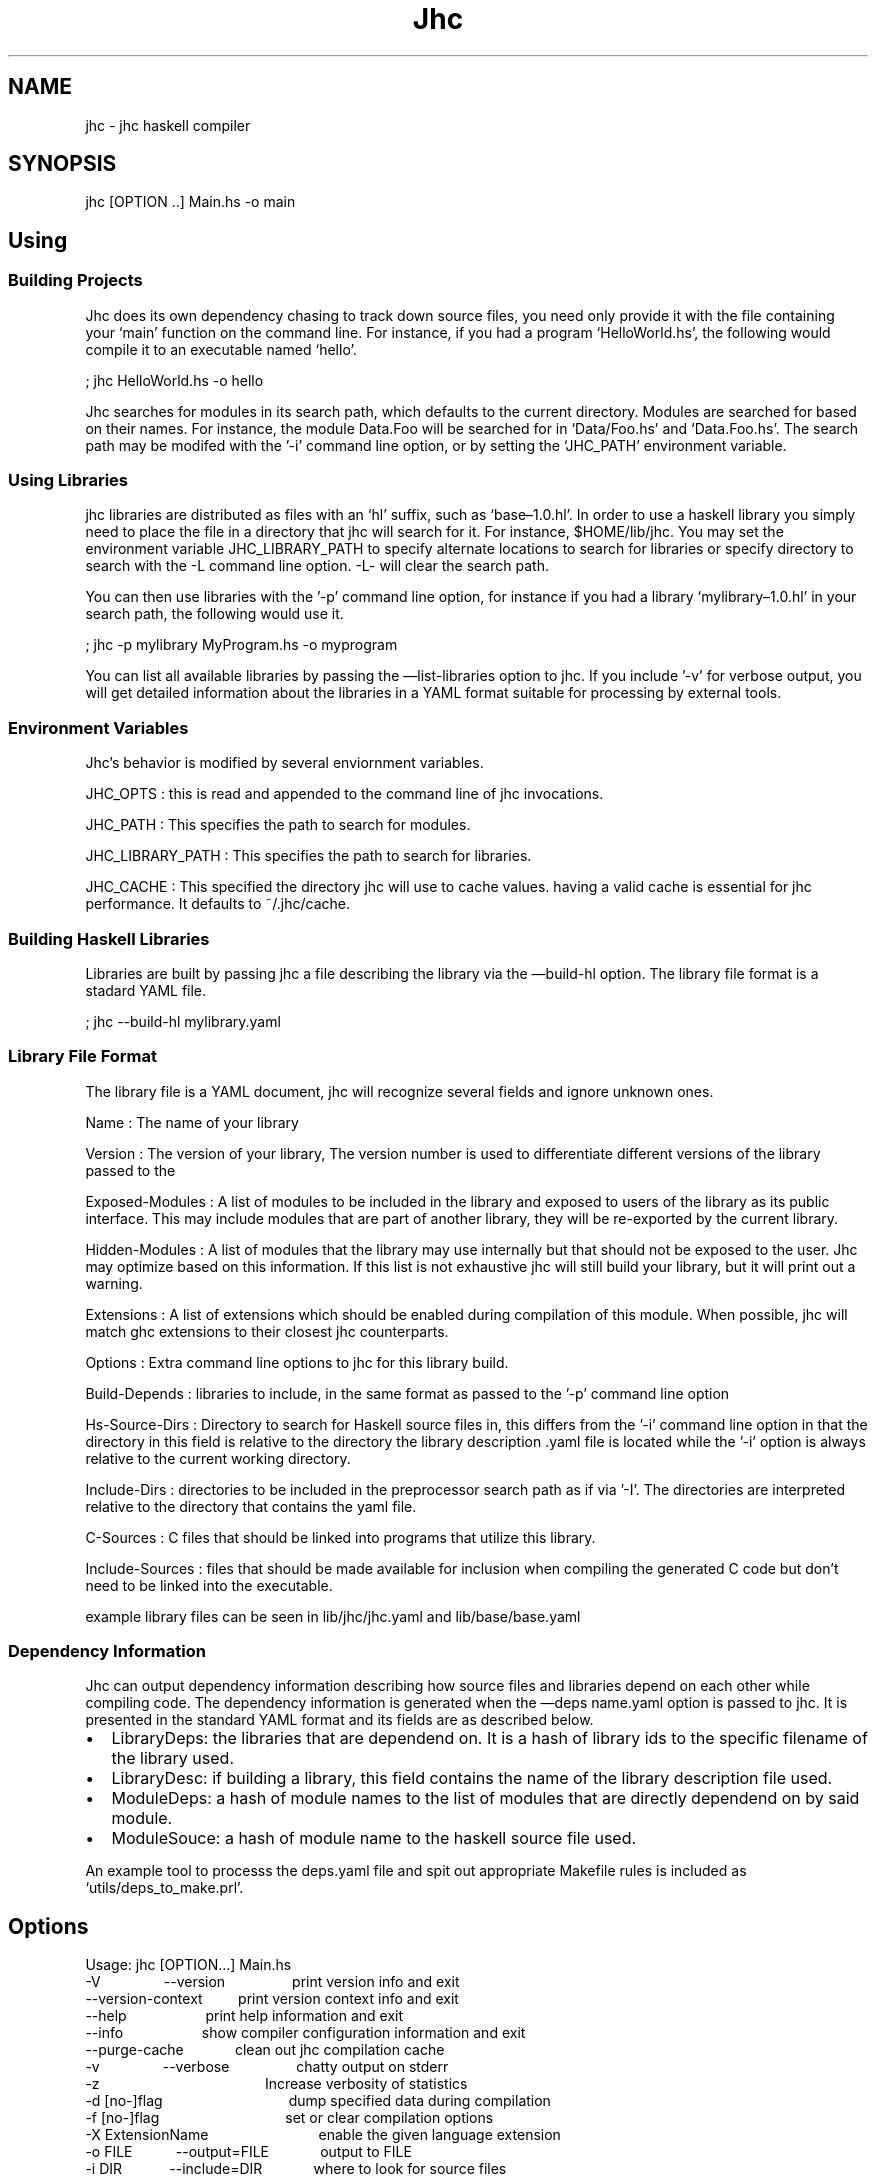 .\"t
.TH Jhc "" "" "User's Manual"
.SH NAME
.PP
\f[CR]
      jhc\ -\ jhc\ haskell\ compiler
\f[]
.SH SYNOPSIS
.PP
\f[CR]
      jhc\ [OPTION\ ..]\ Main.hs\ -o\ main
\f[]
.SH Using
.SS Building Projects
.PP
Jhc does its own dependency chasing to track down source files, you
need only provide it with the file containing your `main' function
on the command line.
For instance, if you had a program `HelloWorld.hs', the following
would compile it to an executable named `hello'.
.PP
\f[CR]
      ;\ jhc\ HelloWorld.hs\ -o\ hello
\f[]
.PP
Jhc searches for modules in its search path, which defaults to the
current directory.
Modules are searched for based on their names.
For instance, the module Data.Foo will be searched for in
`Data/Foo.hs' and `Data.Foo.hs'.
The search path may be modifed with the '-i' command line option,
or by setting the `JHC_PATH' environment variable.
.SS Using Libraries
.PP
jhc libraries are distributed as files with an `hl' suffix, such as
`base\[en]1.0.hl'.
In order to use a haskell library you simply need to place the file
in a directory that jhc will search for it.
For instance, $HOME/lib/jhc.
You may set the environment variable JHC_LIBRARY_PATH to specify
alternate locations to search for libraries or specify directory to
search with the -L command line option.
-L- will clear the search path.
.PP
You can then use libraries with the '-p' command line option, for
instance if you had a library `mylibrary\[en]1.0.hl' in your search
path, the following would use it.
.PP
\f[CR]
      ;\ jhc\ -p\ mylibrary\ MyProgram.hs\ -o\ myprogram
\f[]
.PP
You can list all available libraries by passing the
\[em]list-libraries option to jhc.
If you include '-v' for verbose output, you will get detailed
information about the libraries in a YAML format suitable for
processing by external tools.
.SS Environment Variables
.PP
Jhc's behavior is modified by several enviornment variables.
.PP
JHC_OPTS : this is read and appended to the command line of jhc
invocations.
.PP
JHC_PATH : This specifies the path to search for modules.
.PP
JHC_LIBRARY_PATH : This specifies the path to search for libraries.
.PP
JHC_CACHE : This specified the directory jhc will use to cache
values.
having a valid cache is essential for jhc performance.
It defaults to ~/.jhc/cache.
.SS Building Haskell Libraries
.PP
Libraries are built by passing jhc a file describing the library
via the \[em]build-hl option.
The library file format is a stadard YAML file.
.PP
\f[CR]
      ;\ jhc\ --build-hl\ mylibrary.yaml
\f[]
.SS Library File Format
.PP
The library file is a YAML document, jhc will recognize several
fields and ignore unknown ones.
.PP
Name : The name of your library
.PP
Version : The version of your library, The version number is used
to differentiate different versions of the library passed to the
'-p' command line option but is not otherwise special to jhc.
.PP
Exposed-Modules : A list of modules to be included in the library
and exposed to users of the library as its public interface.
This may include modules that are part of another library, they
will be re-exported by the current library.
.PP
Hidden-Modules : A list of modules that the library may use
internally but that should not be exposed to the user.
Jhc may optimize based on this information.
If this list is not exhaustive jhc will still build your library,
but it will print out a warning.
.PP
Extensions : A list of extensions which should be enabled during
compilation of this module.
When possible, jhc will match ghc extensions to their closest jhc
counterparts.
.PP
Options : Extra command line options to jhc for this library build.
.PP
Build-Depends : libraries to include, in the same format as passed
to the '-p' command line option
.PP
Hs-Source-Dirs : Directory to search for Haskell source files in,
this differs from the '-i' command line option in that the
directory in this field is relative to the directory the library
description \&.yaml file is located while the '-i' option is always
relative to the current working directory.
.PP
Include-Dirs : directories to be included in the preprocessor
search path as if via '-I'.
The directories are interpreted relative to the directory that
contains the yaml file.
.PP
C-Sources : C files that should be linked into programs that
utilize this library.
.PP
Include-Sources : files that should be made available for inclusion
when compiling the generated C code but don't need to be linked
into the executable.
.PP
example library files can be seen in lib/jhc/jhc.yaml and
lib/base/base.yaml
.SS Dependency Information
.PP
Jhc can output dependency information describing how source files
and libraries depend on each other while compiling code.
The dependency information is generated when the \[em]deps
name.yaml option is passed to jhc.
It is presented in the standard YAML format and its fields are as
described below.
.IP \[bu] 2
LibraryDeps: the libraries that are dependend on.
It is a hash of library ids to the specific filename of the library
used.
.IP \[bu] 2
LibraryDesc: if building a library, this field contains the name of
the library description file used.
.IP \[bu] 2
ModuleDeps: a hash of module names to the list of modules that are
directly dependend on by said module.
.IP \[bu] 2
ModuleSouce: a hash of module name to the haskell source file used.
.PP
An example tool to processs the deps.yaml file and spit out
appropriate Makefile rules is included as `utils/deps_to_make.prl'.
.SH Options
.PP
\f[CR]
      Usage:\ jhc\ [OPTION...]\ Main.hs
      \ \ -V\ \ \ \ \ \ \ \ \ \ \ \ \ \ \ \ --version\ \ \ \ \ \ \ \ \ \ \ \ \ \ \ \ \ print\ version\ info\ and\ exit
      \ \ \ \ \ \ \ \ \ \ \ \ \ \ \ \ \ \ \ \ --version-context\ \ \ \ \ \ \ \ \ print\ version\ context\ info\ and\ exit
      \ \ \ \ \ \ \ \ \ \ \ \ \ \ \ \ \ \ \ \ --help\ \ \ \ \ \ \ \ \ \ \ \ \ \ \ \ \ \ \ \ print\ help\ information\ and\ exit
      \ \ \ \ \ \ \ \ \ \ \ \ \ \ \ \ \ \ \ \ --info\ \ \ \ \ \ \ \ \ \ \ \ \ \ \ \ \ \ \ \ show\ compiler\ configuration\ information\ and\ exit
      \ \ \ \ \ \ \ \ \ \ \ \ \ \ \ \ \ \ \ \ --purge-cache\ \ \ \ \ \ \ \ \ \ \ \ \ clean\ out\ jhc\ compilation\ cache
      \ \ -v\ \ \ \ \ \ \ \ \ \ \ \ \ \ \ \ --verbose\ \ \ \ \ \ \ \ \ \ \ \ \ \ \ \ \ chatty\ output\ on\ stderr
      \ \ -z\ \ \ \ \ \ \ \ \ \ \ \ \ \ \ \ \ \ \ \ \ \ \ \ \ \ \ \ \ \ \ \ \ \ \ \ \ \ \ \ \ \ Increase\ verbosity\ of\ statistics
      \ \ -d\ [no-]flag\ \ \ \ \ \ \ \ \ \ \ \ \ \ \ \ \ \ \ \ \ \ \ \ \ \ \ \ \ \ \ \ dump\ specified\ data\ during\ compilation
      \ \ -f\ [no-]flag\ \ \ \ \ \ \ \ \ \ \ \ \ \ \ \ \ \ \ \ \ \ \ \ \ \ \ \ \ \ \ \ set\ or\ clear\ compilation\ options
      \ \ -X\ ExtensionName\ \ \ \ \ \ \ \ \ \ \ \ \ \ \ \ \ \ \ \ \ \ \ \ \ \ \ \ enable\ the\ given\ language\ extension
      \ \ -o\ FILE\ \ \ \ \ \ \ \ \ \ \ --output=FILE\ \ \ \ \ \ \ \ \ \ \ \ \ output\ to\ FILE
      \ \ -i\ DIR\ \ \ \ \ \ \ \ \ \ \ \ --include=DIR\ \ \ \ \ \ \ \ \ \ \ \ \ where\ to\ look\ for\ source\ files
      \ \ -I\ DIR\ \ \ \ \ \ \ \ \ \ \ \ \ \ \ \ \ \ \ \ \ \ \ \ \ \ \ \ \ \ \ \ \ \ \ \ \ \ add\ to\ preprocessor\ include\ path
      \ \ -D\ NAME=VALUE\ \ \ \ \ \ \ \ \ \ \ \ \ \ \ \ \ \ \ \ \ \ \ \ \ \ \ \ \ \ \ add\ new\ definitions\ to\ set\ in\ preprocessor
      \ \ \ \ \ \ \ \ \ \ \ \ \ \ \ \ \ \ \ \ --optc=option\ \ \ \ \ \ \ \ \ \ \ \ \ extra\ options\ to\ pass\ to\ c\ compiler
      \ \ -c\ \ \ \ \ \ \ \ \ \ \ \ \ \ \ \ \ \ \ \ \ \ \ \ \ \ \ \ \ \ \ \ \ \ \ \ \ \ \ \ \ \ just\ compile\ the\ modules,\ caching\ the\ results.
      \ \ -C\ \ \ \ \ \ \ \ \ \ \ \ \ \ \ \ \ \ \ \ \ \ \ \ \ \ \ \ \ \ \ \ \ \ \ \ \ \ \ \ \ \ compile\ to\ C\ code
      \ \ -E\ \ \ \ \ \ \ \ \ \ \ \ \ \ \ \ \ \ \ \ \ \ \ \ \ \ \ \ \ \ \ \ \ \ \ \ \ \ \ \ \ \ preprocess\ the\ input\ and\ print\ result\ to\ stdout
      \ \ -k\ \ \ \ \ \ \ \ \ \ \ \ \ \ \ \ --keepgoing\ \ \ \ \ \ \ \ \ \ \ \ \ \ \ keep\ going\ on\ errors
      \ \ \ \ \ \ \ \ \ \ \ \ \ \ \ \ \ \ \ \ --cross\ \ \ \ \ \ \ \ \ \ \ \ \ \ \ \ \ \ \ enable\ cross-compilation,\ choose\ target\ with\ the\ -m\ flag
      \ \ \ \ \ \ \ \ \ \ \ \ \ \ \ \ \ \ \ \ --stop=parse/typecheck/c\ \ stop\ after\ the\ given\ pass,\ parse/typecheck/c
      \ \ \ \ \ \ \ \ \ \ \ \ \ \ \ \ \ \ \ \ --width=COLUMNS\ \ \ \ \ \ \ \ \ \ \ width\ of\ screen\ for\ debugging\ output
      \ \ \ \ \ \ \ \ \ \ \ \ \ \ \ \ \ \ \ \ --main=Main.main\ \ \ \ \ \ \ \ \ \ main\ entry\ point
      \ \ -m\ arch\ \ \ \ \ \ \ \ \ \ \ --arch=arch\ \ \ \ \ \ \ \ \ \ \ \ \ \ \ target\ architecture\ options
      \ \ \ \ \ \ \ \ \ \ \ \ \ \ \ \ \ \ \ \ --entry=<expr>\ \ \ \ \ \ \ \ \ \ \ \ main\ entry\ point,\ showable\ expression
      \ \ \ \ \ \ \ \ \ \ \ \ \ \ \ \ \ \ \ \ --show-ho=file.ho\ \ \ \ \ \ \ \ \ Show\ ho\ file
      \ \ \ \ \ \ \ \ \ \ \ \ \ \ \ \ \ \ \ \ --noauto\ \ \ \ \ \ \ \ \ \ \ \ \ \ \ \ \ \ Don\[aq]t\ automatically\ load\ base\ and\ haskell98\ packages
      \ \ -p\ package\ \ \ \ \ \ \ \ \ \ \ \ \ \ \ \ \ \ \ \ \ \ \ \ \ \ \ \ \ \ \ \ \ \ Load\ given\ haskell\ library\ package
      \ \ -L\ path\ \ \ \ \ \ \ \ \ \ \ \ \ \ \ \ \ \ \ \ \ \ \ \ \ \ \ \ \ \ \ \ \ \ \ \ \ Look\ for\ haskell\ libraries\ in\ the\ given\ directory
      \ \ \ \ \ \ \ \ \ \ \ \ \ \ \ \ \ \ \ \ --build-hl=desc.yaml\ \ \ \ \ \ Build\ hakell\ library\ from\ given\ library\ description\ file
      \ \ \ \ \ \ \ \ \ \ \ \ \ \ \ \ \ \ \ \ --annotate-source=<dir>\ \ \ Write\ preprocessed\ and\ annotated\ source\ code\ to\ the\ directory\ specified
      \ \ \ \ \ \ \ \ \ \ \ \ \ \ \ \ \ \ \ \ --deps=<file.yaml>\ \ \ \ \ \ \ \ Write\ dependency\ information\ to\ file\ specified
      \ \ \ \ \ \ \ \ \ \ \ \ \ \ \ \ \ \ \ \ --interactive\ \ \ \ \ \ \ \ \ \ \ \ \ run\ interactivly\ \ \ \ \ \ \ \ \ \ \ \ \ \ \ \ \ \ \ \ \ \ \ \ \ \ \ \ \ \ \ \ \ \ \ \ \ \ \ \ \ \ \ \ \ \ \ \ \ \ \ \ \ \ \ \ \ \ \ \ \ (\ for\ debugging\ only)
      \ \ \ \ \ \ \ \ \ \ \ \ \ \ \ \ \ \ \ \ --ignore-cache\ \ \ \ \ \ \ \ \ \ \ \ Ignore\ existing\ compilation\ cache\ entries.
      \ \ \ \ \ \ \ \ \ \ \ \ \ \ \ \ \ \ \ \ --readonly-cache\ \ \ \ \ \ \ \ \ \ Do\ not\ write\ new\ information\ to\ the\ compilation\ cache.
      \ \ \ \ \ \ \ \ \ \ \ \ \ \ \ \ \ \ \ \ --no-cache\ \ \ \ \ \ \ \ \ \ \ \ \ \ \ \ Do\ not\ use\ or\ update\ the\ cache.
      \ \ \ \ \ \ \ \ \ \ \ \ \ \ \ \ \ \ \ \ --cache-dir=JHC_CACHE\ \ \ \ \ Use\ a\ global\ cache\ located\ in\ the\ directory\ passed\ as\ an\ argument.
      \ \ \ \ \ \ \ \ \ \ \ \ \ \ \ \ \ \ \ \ --stale=Module\ \ \ \ \ \ \ \ \ \ \ \ Treat\ these\ modules\ as\ stale,\ even\ if\ they\ exist\ in\ the\ cache
      \ \ \ \ \ \ \ \ \ \ \ \ \ \ \ \ \ \ \ \ --list-libraries\ \ \ \ \ \ \ \ \ \ List\ of\ installed\ libraries
      \ \ \ \ \ \ \ \ \ \ \ \ \ \ \ \ \ \ \ \ --tdir=dir/\ \ \ \ \ \ \ \ \ \ \ \ \ \ \ specify\ the\ directory\ where\ all\ intermediate\ files/dumps\ will\ be\ placed.
      
      valid\ -d\ arguments:\ \[aq]help\[aq]\ for\ more\ info
      \ \ \ \ all-types,\ aspats,\ atom,\ bindgroups,\ boxy-steps,\ c,\ class,\ class-summary,\ core,\ core-afterlift
      \ \ \ \ core-beforelift,\ core-initial,\ core-mangled,\ core-mini,\ core-pass,\ core-steps,\ datatable
      \ \ \ \ datatable-builtin,\ dcons,\ decls,\ defs,\ derived,\ e-alias,\ e-info,\ e-size,\ e-verbose,\ exports,\ grin
      \ \ \ \ grin-datalog,\ grin-final,\ grin-graph,\ grin-initial,\ grin-normalized,\ grin-posteval,\ grin-preeval
      \ \ \ \ imports,\ ini,\ instance,\ kind,\ kind-steps,\ optimization-stats,\ parsed,\ preprocessed,\ program
      \ \ \ \ progress,\ renamed,\ rules,\ rules-spec,\ scc-modules,\ sigenv,\ srcsigs,\ stats,\ steps,\ tags,\ the
      \ \ \ \ types,\ verbose,\ veryverbose
      
      valid\ -f\ arguments:\ \[aq]help\[aq]\ for\ more\ info
      \ \ \ \ bang-patterns,\ boehm,\ controlled,\ cpp,\ debug,\ default,\ defaulting,\ exists,\ ffi,\ forall,\ full-int
      \ \ \ \ glasgow-exts,\ global-optimize,\ inline-pragmas,\ jgc,\ lint,\ m4,\ monomorphism-restriction,\ negate
      \ \ \ \ prelude,\ profile,\ raw,\ rules,\ standalone,\ type-analysis,\ type-families,\ unboxed-tuples
      \ \ \ \ unboxed-values,\ user-kinds,\ wrapper
\f[]
.SS Code Options
.PP
Various options affecting how jhc interprets and compiles code can
be controlled with the '-f' flag, the following options are
availible, you can negate any particular one by prepending `no-' to
it.
.PP
.TS
tab(@);
l l.
T{
Code options
T}@T{
T}
_
T{
\f[I]bang-patterns\f[]
T}@T{
- bang patterns
T}
T{
\f[I]cpp\f[]
T}@T{
pass haskell source through c preprocessor
T}
T{
\f[I]exists\f[]
T}@T{
- exists keyword for existential types recognized
T}
T{
\f[I]ffi\f[]
T}@T{
support foreign function declarations
T}
T{
\f[I]forall\f[]
T}@T{
- forall keyword for rank-n types and explicit quantification
T}
T{
\f[I]m4\f[]
T}@T{
pass haskell source through m4 preprocessor
T}
T{
\f[I]prelude\f[]
T}@T{
implicitly import Prelude
T}
T{
\f[I]type-families\f[]
T}@T{
type/data family support
T}
T{
\f[I]unboxed-tuples\f[]
T}@T{
allow unboxed tuple syntax to be recognized
T}
T{
\f[I]unboxed-values\f[]
T}@T{
allow unboxed value syntax
T}
T{
\f[I]user-kinds\f[]
T}@T{
user defined kinds
T}
.TE
.PP
.TS
tab(@);
l l.
T{
Typechecking
T}@T{
T}
_
T{
\f[I]defaulting\f[]
T}@T{
perform defaulting of ambiguous types
T}
T{
\f[I]monomorphism-restriction\f[]
T}@T{
enforce monomorphism restriction
T}
.TE
.PP
.TS
tab(@);
l l.
T{
Debugging
T}@T{
T}
_
T{
\f[I]lint\f[]
T}@T{
perform lots of extra type checks
T}
.TE
.PP
.TS
tab(@);
l l.
T{
Optimization Options
T}@T{
T}
_
T{
\f[I]global-optimize\f[]
T}@T{
perform whole program E optimization
T}
T{
\f[I]inline-pragmas\f[]
T}@T{
use inline pragmas
T}
T{
\f[I]rules\f[]
T}@T{
use rules
T}
T{
\f[I]type-analysis\f[]
T}@T{
perform a basic points-to analysis on types right after method
generation
T}
.TE
.PP
.TS
tab(@);
l l.
T{
Code Generation
T}@T{
T}
_
T{
\f[I]boehm\f[]
T}@T{
use Boehm garbage collector
T}
T{
\f[I]debug\f[]
T}@T{
enable debugging code in generated executable
T}
T{
\f[I]full-int\f[]
T}@T{
extend Int and Word to 32 bits on a 32 bit machine (rather than 30)
T}
T{
\f[I]jgc\f[]
T}@T{
use the jgc garbage collector
T}
T{
\f[I]profile\f[]
T}@T{
enable profiling code in generated executable
T}
T{
\f[I]raw\f[]
T}@T{
just evaluate main to WHNF and nothing else.
T}
T{
\f[I]standalone\f[]
T}@T{
compile to a standalone executable
T}
T{
\f[I]wrapper\f[]
T}@T{
wrap main in exception handler
T}
.TE
.PP
.TS
tab(@);
l l.
T{
Default settings
T}@T{
T}
_
T{
\f[I]default\f[]
T}@T{
inline-pragmas rules wrapper defaulting type-analysis
monomorphism-restriction global-optimize full-int prelude
T}
T{
\f[I]glasgow-exts\f[]
T}@T{
forall ffi unboxed-tuples
T}
.TE
.SS Dumping Debugging Information
.PP
You can have jhc print out a variety of things while running as
Controlled by the '-d' flag.
The following is a list of possible parameters you can pass to
'-d'.
.PP
.TS
tab(@);
l l.
T{
Front End
T}@T{
T}
_
T{
\f[I]defs\f[]
T}@T{
Show all defined names in a module
T}
T{
\f[I]derived\f[]
T}@T{
show generated derived instances
T}
T{
\f[I]exports\f[]
T}@T{
show which names are exported from each module
T}
T{
\f[I]imports\f[]
T}@T{
show in scope names for each module
T}
T{
\f[I]ini\f[]
T}@T{
all ini configuration options
T}
T{
\f[I]parsed\f[]
T}@T{
parsed code
T}
T{
\f[I]preprocessed\f[]
T}@T{
code after preprocessing/deliting
T}
T{
\f[I]renamed\f[]
T}@T{
code after uniqueness renaming
T}
T{
\f[I]scc-modules\f[]
T}@T{
show strongly connected modules in dependency order
T}
.TE
.PP
.TS
tab(@);
l l.
T{
Type Checker
T}@T{
T}
_
T{
\f[I]all-types\f[]
T}@T{
show unified type table, after everything has been typechecked
T}
T{
\f[I]aspats\f[]
T}@T{
show as patterns
T}
T{
\f[I]bindgroups\f[]
T}@T{
show bindgroups
T}
T{
\f[I]boxy-steps\f[]
T}@T{
show step by step what the type inferencer is doing
T}
T{
\f[I]class\f[]
T}@T{
detailed information on each class
T}
T{
\f[I]class-summary\f[]
T}@T{
summary of all classes
T}
T{
\f[I]dcons\f[]
T}@T{
data constructors
T}
T{
\f[I]decls\f[]
T}@T{
processed declarations
T}
T{
\f[I]instance\f[]
T}@T{
show instances
T}
T{
\f[I]kind\f[]
T}@T{
show results of kind inference for each module
T}
T{
\f[I]kind-steps\f[]
T}@T{
show steps of kind inference
T}
T{
\f[I]program\f[]
T}@T{
impl expls, the whole shebang.
T}
T{
\f[I]sigenv\f[]
T}@T{
initial signature environment
T}
T{
\f[I]srcsigs\f[]
T}@T{
processed signatures from source code
T}
T{
\f[I]types\f[]
T}@T{
display unified type table containing all defined names
T}
.TE
.PP
.TS
tab(@);
l l.
T{
Intermediate code
T}@T{
T}
_
T{
\f[I]core\f[]
T}@T{
show intermediate core code
T}
T{
\f[I]core-afterlift\f[]
T}@T{
show final core before writing ho file
T}
T{
\f[I]core-beforelift\f[]
T}@T{
show core before lambda lifting
T}
T{
\f[I]core-initial\f[]
T}@T{
show core right after E.FromHs conversion
T}
T{
\f[I]core-mangled\f[]
T}@T{
de-typed core right before it is converted to grin
T}
T{
\f[I]core-mini\f[]
T}@T{
show details even when optimizing individual functions
T}
T{
\f[I]core-pass\f[]
T}@T{
show each iteration of code while transforming
T}
T{
\f[I]core-steps\f[]
T}@T{
show what happens in each pass
T}
T{
\f[I]datatable\f[]
T}@T{
show data table of constructors
T}
T{
\f[I]datatable-builtin\f[]
T}@T{
show data table entries for some built in types
T}
T{
\f[I]e-alias\f[]
T}@T{
show expanded aliases
T}
T{
\f[I]e-info\f[]
T}@T{
show info tags on all bound variables
T}
T{
\f[I]e-size\f[]
T}@T{
print the size of E after each pass
T}
T{
\f[I]e-verbose\f[]
T}@T{
print very verbose version of E code always
T}
T{
\f[I]optimization-stats\f[]
T}@T{
show combined stats of optimization passes
T}
T{
\f[I]rules\f[]
T}@T{
show all user rules and catalysts
T}
T{
\f[I]rules-spec\f[]
T}@T{
show specialization rules
T}
.TE
.PP
.TS
tab(@);
l l.
T{
Grin code
T}@T{
T}
_
T{
\f[I]grin\f[]
T}@T{
dump all grin to the screen
T}
T{
\f[I]grin-datalog\f[]
T}@T{
print out grin information in a format suitable for loading into a
database
T}
T{
\f[I]grin-final\f[]
T}@T{
final grin before conversion to C
T}
T{
\f[I]grin-graph\f[]
T}@T{
print dot file of final grin code to outputname_grin.dot
T}
T{
\f[I]grin-initial\f[]
T}@T{
grin right after conversion from core
T}
T{
\f[I]grin-normalized\f[]
T}@T{
grin right after first normalization
T}
T{
\f[I]grin-posteval\f[]
T}@T{
show grin code just before eval/apply inlining
T}
T{
\f[I]grin-preeval\f[]
T}@T{
show grin code just before eval/apply inlining
T}
T{
\f[I]steps\f[]
T}@T{
show interpreter go
T}
T{
\f[I]tags\f[]
T}@T{
list of all tags and their types
T}
.TE
.PP
.TS
tab(@);
l l.
T{
Backend code
T}@T{
T}
_
T{
\f[I]c\f[]
T}@T{
don't delete C source file after compilation
T}
.TE
.PP
.TS
tab(@);
l l.
T{
Internal
T}@T{
T}
_
T{
\f[I]atom\f[]
T}@T{
dump atom table on exit
T}
.TE
.PP
.TS
tab(@);
l l.
T{
General
T}@T{
T}
_
T{
\f[I]progress\f[]
T}@T{
show basic progress indicators
T}
T{
\f[I]stats\f[]
T}@T{
show extra information about stuff
T}
T{
\f[I]verbose\f[]
T}@T{
progress
T}
T{
\f[I]veryverbose\f[]
T}@T{
progress stats
T}
.TE
.SH AUTHORS
John Meacham.

